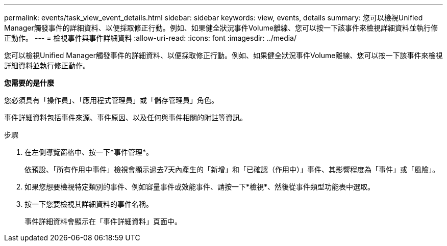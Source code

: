 ---
permalink: events/task_view_event_details.html 
sidebar: sidebar 
keywords: view, events, details 
summary: 您可以檢視Unified Manager觸發事件的詳細資料、以便採取修正行動。例如、如果健全狀況事件Volume離線、您可以按一下該事件來檢視詳細資料並執行修正動作。 
---
= 檢視事件與事件詳細資料
:allow-uri-read: 
:icons: font
:imagesdir: ../media/


[role="lead"]
您可以檢視Unified Manager觸發事件的詳細資料、以便採取修正行動。例如、如果健全狀況事件Volume離線、您可以按一下該事件來檢視詳細資料並執行修正動作。

*您需要的是什麼*

您必須具有「操作員」、「應用程式管理員」或「儲存管理員」角色。

事件詳細資料包括事件來源、事件原因、以及任何與事件相關的附註等資訊。

.步驟
. 在左側導覽窗格中、按一下*事件管理*。
+
依預設、「所有作用中事件」檢視會顯示過去7天內產生的「新增」和「已確認（作用中）」事件、其影響程度為「事件」或「風險」。

. 如果您想要檢視特定類別的事件、例如容量事件或效能事件、請按一下*檢視*、然後從事件類型功能表中選取。
. 按一下您要檢視其詳細資料的事件名稱。
+
事件詳細資料會顯示在「事件詳細資料」頁面中。


